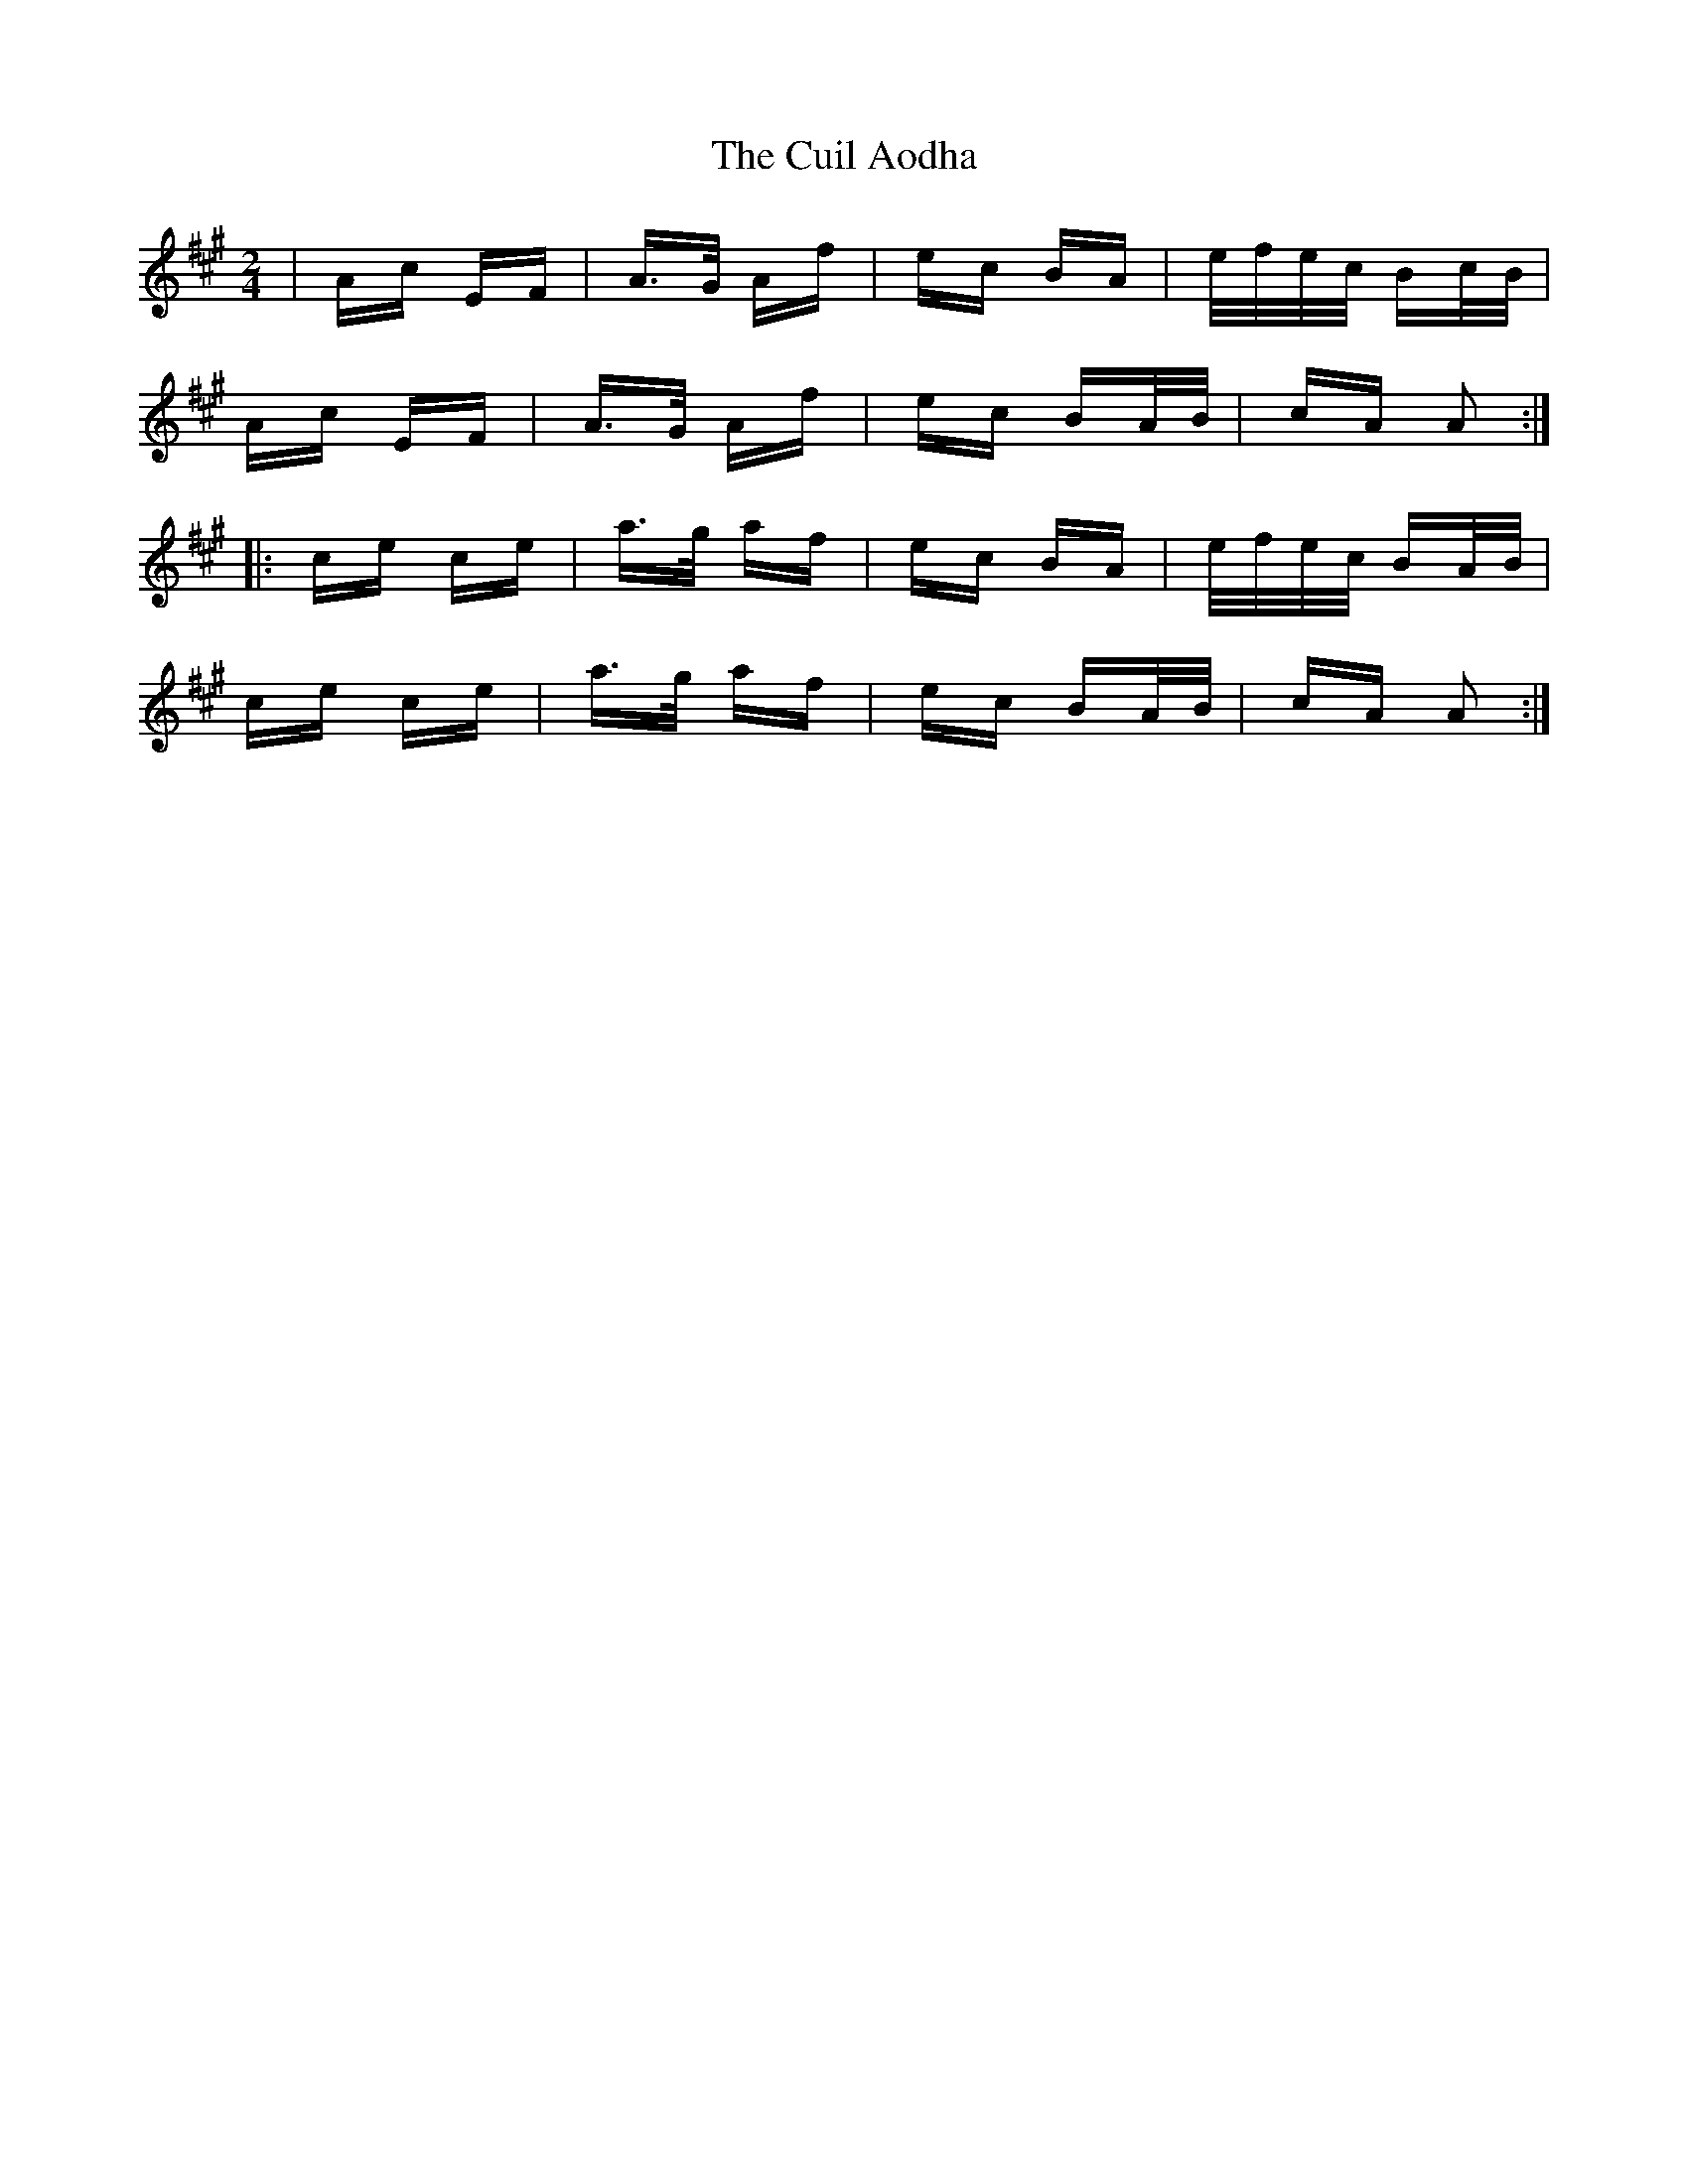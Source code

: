 X: 8826
T: Cuil Aodha, The
R: polka
M: 2/4
K: Amajor
|Ac EF|A>G Af|ec BA|e/f/e/c/ Bc/B/|
Ac EF|A>G Af|ec BA/B/|cA A2:|
|:ce ce|a>g af|ec BA|e/f/e/c/ BA/B/|
ce ce|a>g af|ec BA/B/|cA A2:|

